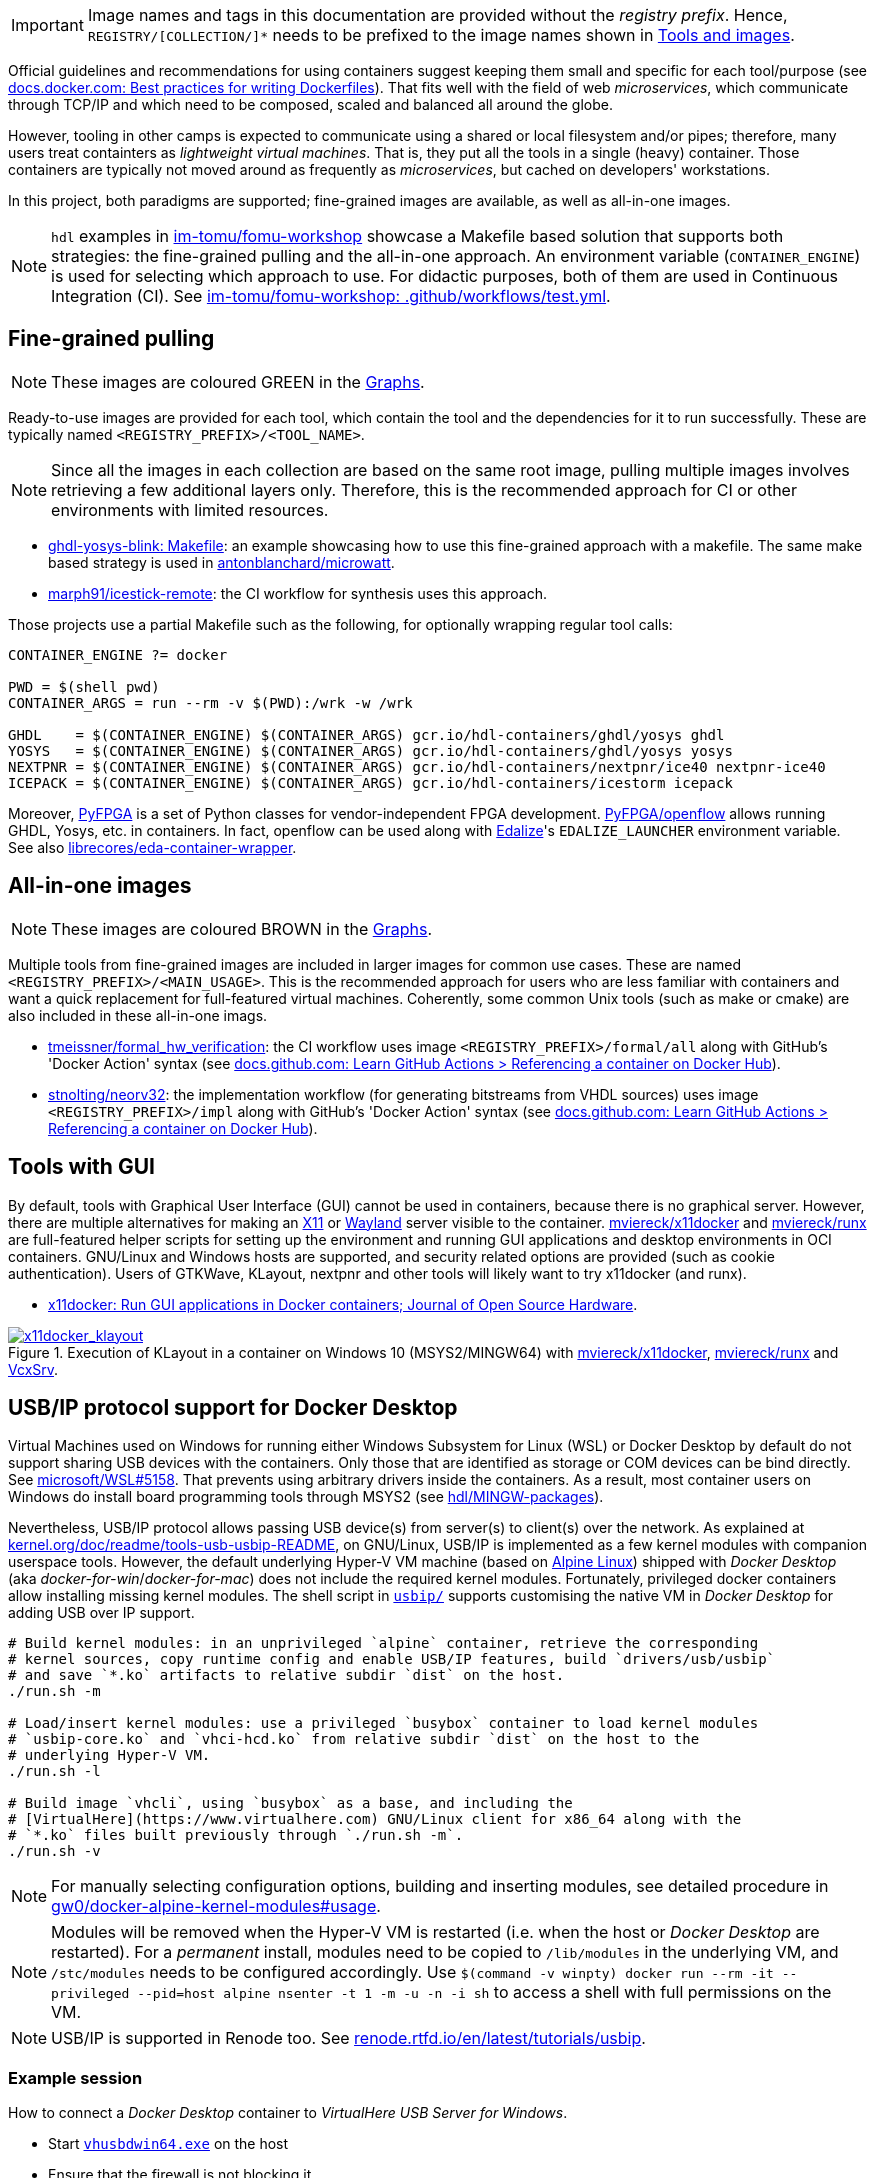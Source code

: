 [IMPORTANT]
====
Image names and tags in this documentation are provided without the _registry prefix_.
Hence, `REGISTRY/[COLLECTION/]*` needs to be prefixed to the image names shown in link:../index.html#_tools_and_images[Tools and images].
====

Official guidelines and recommendations for using containers suggest keeping them small and specific for each tool/purpose (see https://docs.docker.com/develop/develop-images/dockerfile_best-practices/[docs.docker.com: Best practices for writing Dockerfiles]). That fits well with the field of web _microservices_, which communicate through TCP/IP and which need to be composed, scaled and balanced all around the globe.

However, tooling in other camps is expected to communicate using a shared or local filesystem and/or pipes; therefore, many users treat containters as _lightweight virtual machines_. That is, they put all the tools in a single (heavy) container. Those containers are typically not moved around as frequently as _microservices_, but cached on developers' workstations.

In this project, both paradigms are supported; fine-grained images are available, as well as all-in-one images.

[NOTE]
====
`hdl` examples in https://github.com/im-tomu/fomu-workshop[im-tomu/fomu-workshop] showcase a Makefile based
solution that supports both strategies: the fine-grained pulling and the all-in-one approach.
An environment variable (`CONTAINER_ENGINE`) is used for selecting which approach to use.
For didactic purposes, both of them are used in Continuous Integration (CI).
See https://github.com/im-tomu/fomu-workshop/blob/master/.github/workflows/test.yml[im-tomu/fomu-workshop: .github/workflows/test.yml].
====


== Fine-grained pulling

NOTE: These images are coloured [lime]#GREEN# in the link:../dev/index.html#_graphs[Graphs].

Ready-to-use images are provided for each tool, which contain the tool and the dependencies for it to run successfully. These are typically named `<REGISTRY_PREFIX>/<TOOL_NAME>`.

NOTE: Since all the images in each collection are based on the same root image, pulling multiple images involves retrieving a few additional layers only. Therefore, this is the recommended approach for CI or other environments with limited resources.

* https://github.com/antonblanchard/ghdl-yosys-blink/blob/master/Makefile[ghdl-yosys-blink: Makefile]: an example showcasing how to use this fine-grained approach with a makefile.
  The same make based strategy is used in https://github.com/antonblanchard/microwatt/blob/master/Makefile[antonblanchard/microwatt].
* https://github.com/marph91/icestick-remote[marph91/icestick-remote]: the CI workflow for synthesis uses this approach.

Those projects use a partial Makefile such as the following, for optionally wrapping regular tool calls:

[bash]
----
CONTAINER_ENGINE ?= docker

PWD = $(shell pwd)
CONTAINER_ARGS = run --rm -v $(PWD):/wrk -w /wrk

GHDL    = $(CONTAINER_ENGINE) $(CONTAINER_ARGS) gcr.io/hdl-containers/ghdl/yosys ghdl
YOSYS   = $(CONTAINER_ENGINE) $(CONTAINER_ARGS) gcr.io/hdl-containers/ghdl/yosys yosys
NEXTPNR = $(CONTAINER_ENGINE) $(CONTAINER_ARGS) gcr.io/hdl-containers/nextpnr/ice40 nextpnr-ice40
ICEPACK = $(CONTAINER_ENGINE) $(CONTAINER_ARGS) gcr.io/hdl-containers/icestorm icepack
----

Moreover, https://github.com/PyFPGA/[PyFPGA] is a set of Python classes for vendor-independent FPGA development.
https://github.com/PyFPGA/openflow[PyFPGA/openflow] allows running GHDL, Yosys, etc. in containers.
In fact, openflow can be used along with https://github.com/olofk/edalize[Edalize]'s `EDALIZE_LAUNCHER` environment
variable.
See also https://github.com/librecores/eda-container-wrapper[librecores/eda-container-wrapper].


== All-in-one images

NOTE: These images are coloured [maroon]#BROWN# in the link:../dev/index.html#_graphs[Graphs].

Multiple tools from fine-grained images are included in larger images for common use cases. These are named `<REGISTRY_PREFIX>/<MAIN_USAGE>`. This is the recommended approach for users who are less familiar with containers and want a quick replacement for full-featured virtual machines. Coherently, some common Unix tools (such as make or cmake) are also included in these all-in-one imags.

* https://github.com/tmeissner/formal_hw_verification[tmeissner/formal_hw_verification]: the CI workflow uses image `<REGISTRY_PREFIX>/formal/all` along with GitHub's 'Docker Action' syntax (see https://docs.github.com/en/free-pro-team@latest/actions/learn-github-actions/finding-and-customizing-actions#referencing-a-container-on-docker-hub[docs.github.com: Learn GitHub Actions > Referencing a container on Docker Hub]).
* https://github.com/stnolting/neorv32[stnolting/neorv32]: the implementation workflow (for generating bitstreams from VHDL sources) uses image `<REGISTRY_PREFIX>/impl` along with GitHub's 'Docker Action' syntax (see https://docs.github.com/en/free-pro-team@latest/actions/learn-github-actions/finding-and-customizing-actions#referencing-a-container-on-docker-hub[docs.github.com: Learn GitHub Actions > Referencing a container on Docker Hub]).


== Tools with GUI

By default, tools with Graphical User Interface (GUI) cannot be used in containers, because there is no graphical
server.
However, there are multiple alternatives for making an https://en.wikipedia.org/wiki/X_Window_System[X11] or
https://en.wikipedia.org/wiki/Wayland_(display_server_protocol)[Wayland] server visible to the container.
https://github.com/mviereck/x11docker[mviereck/x11docker] and https://github.com/mviereck/runx[mviereck/runx] are
full-featured helper scripts for setting up the environment and running GUI applications and desktop environments in OCI
containers.
GNU/Linux and Windows hosts are supported, and security related options are provided (such as cookie authentication).
Users of GTKWave, KLayout, nextpnr and other tools will likely want to try x11docker (and runx).

* https://joss.theoj.org/papers/10.21105/joss.01349[x11docker: Run GUI applications in Docker containers; Journal of Open Source Hardware].

[#img-x11docker]
.Execution of KLayout in a container on Windows 10 (MSYS2/MINGW64) with https://github.com/mviereck/x11docker[mviereck/x11docker], https://github.com/mviereck/runx[mviereck/runx] and https://sourceforge.net/projects/vcxsrv/[VcxSrv].
[link=img/x11docker_klayout.gif]
image::x11docker_klayout.gif[x11docker_klayout, align="center"]

== USB/IP protocol support for Docker Desktop

Virtual Machines used on Windows for running either Windows Subsystem for Linux (WSL) or Docker Desktop by default do
not support sharing USB devices with the containers.
Only those that are identified as storage or COM devices can be bind directly.
See https://github.com/microsoft/WSL/issues/5158[microsoft/WSL#5158].
That prevents using arbitrary drivers inside the containers.
As a result, most container users on Windows do install board programming tools through MSYS2 (see https://github.com/hdl/MINGW-packages[hdl/MINGW-packages]).

Nevertheless, USB/IP protocol allows passing USB device(s) from server(s) to client(s) over the network.
As explained at https://www.kernel.org/doc/readme/tools-usb-usbip-README[kernel.org/doc/readme/tools-usb-usbip-README],
on GNU/Linux, USB/IP is implemented as a few kernel modules with companion userspace tools.
However, the default underlying Hyper-V VM machine (based on https://alpinelinux.org/[Alpine Linux]) shipped with
_Docker Desktop_ (aka _docker-for-win_/_docker-for-mac_) does not include the required kernel modules.
Fortunately, privileged docker containers allow installing missing kernel modules.
The shell script in link:{repotree}usbip/[`usbip/`] supports customising the native VM in _Docker Desktop_ for adding
USB over IP support.

[source, bash]
----
# Build kernel modules: in an unprivileged `alpine` container, retrieve the corresponding
# kernel sources, copy runtime config and enable USB/IP features, build `drivers/usb/usbip`
# and save `*.ko` artifacts to relative subdir `dist` on the host.
./run.sh -m

# Load/insert kernel modules: use a privileged `busybox` container to load kernel modules
# `usbip-core.ko` and `vhci-hcd.ko` from relative subdir `dist` on the host to the
# underlying Hyper-V VM.
./run.sh -l

# Build image `vhcli`, using `busybox` as a base, and including the
# [VirtualHere](https://www.virtualhere.com) GNU/Linux client for x86_64 along with the
# `*.ko` files built previously through `./run.sh -m`.
./run.sh -v
----

NOTE: For manually selecting configuration options, building and inserting modules, see detailed procedure in https://github.com/gw0/docker-alpine-kernel-modules#usage[gw0/docker-alpine-kernel-modules#usage].

NOTE: Modules will be removed when the Hyper-V VM is restarted (i.e. when the host or _Docker Desktop_ are restarted). For a _permanent_ install, modules need to be copied to `/lib/modules` in the underlying VM, and `/stc/modules` needs to be configured accordingly. Use `$(command -v winpty) docker run --rm -it --privileged --pid=host alpine nsenter -t 1 -m -u -n -i sh` to access a shell with full permissions on the VM.

NOTE: USB/IP is supported in Renode too. See https://renode.readthedocs.io/en/latest/tutorials/usbip.html[renode.rtfd.io/en/latest/tutorials/usbip].

=== Example session

How to connect a _Docker Desktop_ container to _VirtualHere USB Server for Windows_.

* Start https://www.virtualhere.com/sites/default/files/usbserver/vhusbdwin64.exe[`vhusbdwin64.exe`] on the host
* Ensure that the firewall is not blocking it.

[source, bash]
----
# Start container named 'vhclient'
./run.sh -s
# List usb devices available in the container
./run.sh -e lsusb
# LIST hubs/devices found by vhclient
./run.sh -c "LIST"
# Manually add to the client the hub/server running on the host
./run.sh -c "MANUAL HUB ADD,host.docker.internal:7575"

sleep 10

./run.sh -c "LIST"
# Use a remote device in the container
./run.sh -c "USE,<SERVER HOSTNAME>.1"

sleep 4

# Check that the device is now available in the container
./run.sh -e lsusb
----

IMPORTANT: There is an issue/bug in _Docker Desktop_ (https://github.com/docker/for-win/issues/4548[docker/for-win#4548]) that prevents the container where the USB device is added from seeing it. The workaround is to execute the board programming tool in a sibling container. For example: `docker run --rm --privileged */prog iceprog -t`.

=== Alternatives

[IMPORTANT]
====
Using https://www.virtualhere.com[VirtualHere] is the only solution we could successfully use in order to share FTDI devices (https://www.latticesemi.com/icestick[icestick] boards) between a Windows 10 host and a Docker Desktop container running on the same host. However, since the USB/IP protocol is open source, we'd like to try any other (preferredly open and free source) server for Windows along with the default GNU/Linux usbip-tools. Should you know about any, please https://github.com/hdl/containers/issues/new[let us know]!

We are aware of https://github.com/cezuni/usbip-win[cezuni/usbip-win]. However, it seems to be in very early development state and the install procedure is quite complex yet.
====

Serial (COM) devices can be shared with open source tools. On the one hand, https://sourceforge.net/projects/com0com/files/hub4com/[hub4com] from project http://com0com.sourceforge.net/[com0com] allows to publish a port through a RFC2217 server. On the other hand, `socat` can be used to link the network connection to a virtual `tty` device.

[source]
----
                   HOST                                           CONTAINER
        ---------------------------                 -------------------------------------
USB <-> | COMX <-> RFC2217 server | <-> network <-> | socat <-> /dev/ttySY <-> app/tool |
        ---------------------------                 -------------------------------------
----

[source, cmd]
----
REM On the Windows host
com2tcp-rfc2217.bat COM<X> <PORT>
----

[source, bash]
----
# In the container
socat pty,link=/dev/ttyS<Y> tcp:host.docker.internal:<PORT>
----

It might be possible to replace `hub4com` with https://github.com/pyserial/pyserial[pyserial/pyserial]. However, we did not test it.

* https://pyserial.readthedocs.io/en/latest/examples.html#single-port-tcp-ip-serial-bridge-rfc-2217
* https://github.com/espressif/esp-idf/issues/204[espressif/esp-idf#204]
